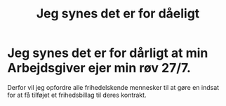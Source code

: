 #+TITLE: Jeg synes det er for dåeligt
* Jeg synes det er for dårligt at min Arbejdsgiver ejer min røv 27/7.

Derfor vil jeg opfordre alle frihedelskende mennesker til at gøre en indsat for at få tilføjet et frihedsbillag til deres kontrakt.
